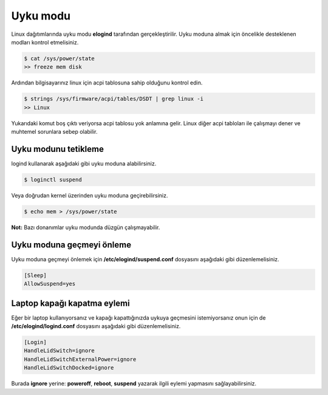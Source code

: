Uyku modu
=========
Linux dağıtımlarında uyku modu **elogind** tarafından gerçekleştirilir.
Uyku moduna almak için öncelikle desteklenen modları kontrol etmelisiniz.

.. code-block:: shell

	$ cat /sys/power/state
	>> freeze mem disk

Ardından bilgisayarınız linux için acpi tablosuna sahip olduğunu kontrol edin.

.. code-block:: shell

	$ strings /sys/firmware/acpi/tables/DSDT | grep linux -i
	>> Linux

Yukarıdaki komut boş çıktı veriyorsa acpi tablosu yok anlamına gelir.
Linux diğer acpi tabloları ile çalışmayı dener ve muhtemel sorunlara sebep olabilir.

Uyku modunu tetikleme
^^^^^^^^^^^^^^^^^^^^^
logind kullanarak aşağıdaki gibi uyku moduna alabilirsiniz.

.. code-block:: shell

	$ loginctl suspend

Veya doğrudan kernel üzerinden uyku moduna geçirebilirsiniz.

.. code-block:: shell

	$ echo mem > /sys/power/state

**Not:** Bazı donanımlar uyku modunda düzgün çalışmayabilir.

Uyku moduna geçmeyi önleme
^^^^^^^^^^^^^^^^^^^^^^^^^^
Uyku moduna geçmeyi önlemek için **/etc/elogind/suspend.conf** dosyasını aşağıdaki gibi düzenlemelisiniz.

.. code-block:: shell

	[Sleep]
	AllowSuspend=yes


Laptop kapağı kapatma eylemi
^^^^^^^^^^^^^^^^^^^^^^^^^^^^
Eğer bir laptop kullanıyorsanız ve kapağı kapattığınızda uykuya geçmesini istemiyorsanız onun için de **/etc/elogind/logind.conf** dosyasını aşağıdaki gibi düzenlemelisiniz.

.. code-block:: shell

	[Login]
	HandleLidSwitch=ignore
	HandleLidSwitchExternalPower=ignore
	HandleLidSwitchDocked=ignore

Burada **ignore** yerine: **poweroff**, **reboot**, **suspend** yazarak ilgili eylemi yapmasını sağlayabilirsiniz.

